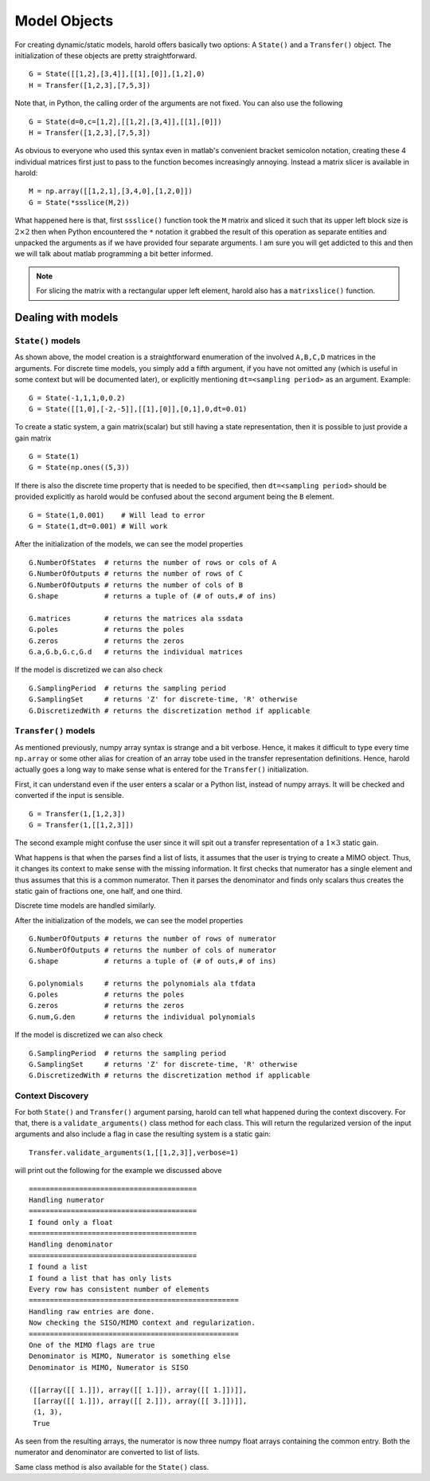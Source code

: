 ﻿Model Objects
=============

For creating dynamic/static models, harold offers basically two options: 
A ``State()`` and a ``Transfer()`` object. The initialization of these 
objects are pretty straightforward. ::
    
    G = State([[1,2],[3,4]],[[1],[0]],[1,2],0)
    H = Transfer([1,2,3],[7,5,3])
    
Note that, in Python, the calling order of the arguments are not fixed. 
You can also use the following ::

    G = State(d=0,c=[1,2],[[1,2],[3,4]],[[1],[0]])
    H = Transfer([1,2,3],[7,5,3])


As obvious to everyone who used this syntax even in matlab's convenient
bracket semicolon notation, creating these 4 individual matrices first 
just to pass to the function becomes increasingly annoying. Instead a 
matrix slicer is available in harold::

    M = np.array([[1,2,1],[3,4,0],[1,2,0]])
    G = State(*ssslice(M,2))
    

What happened here is that, first ``ssslice()`` function took the ``M``
matrix and sliced it such that its upper left block size is 
:math:`2\times 2` then when Python encountered the ``*`` notation it 
grabbed the result of this operation as separate entities and unpacked 
the arguments as if we have provided four separate arguments. I am 
sure you will get addicted to this and then we will talk about matlab
programming a bit better informed.

.. note:: For slicing the matrix with a rectangular upper left element,
    harold also has a ``matrixslice()`` function. 

Dealing with models
-------------------
 
``State()`` models
^^^^^^^^^^^^^^^^^^

As shown above, the model creation is a straightforward enumeration of 
the involved ``A,B,C,D`` matrices in the arguments. For discrete time
models, you simply add a fifth argument, if you have not omitted any
(which is useful in some context but will be documented later),
or explicitly mentioning ``dt=<sampling period>`` as an argument. 
Example::

    G = State(-1,1,1,0,0.2)
    G = State([[1,0],[-2,-5]],[[1],[0]],[0,1],0,dt=0.01)
    
To create a static system, a gain matrix(scalar) but still having a 
state representation, then it is possible to just provide a gain matrix ::

    G = State(1)
    G = State(np.ones((5,3))
    
If there is also the discrete time property that is needed to be 
specified, then ``dt=<sampling period>`` should be provided explicitly
as harold would be confused about the second argument being the ``B``
element. ::

    G = State(1,0.001)    # Will lead to error
    G = State(1,dt=0.001) # Will work

After the initialization of the models, we can see the model properties ::

    G.NumberOfStates  # returns the number of rows or cols of A
    G.NumberOfOutputs # returns the number of rows of C
    G.NumberOfOutputs # returns the number of cols of B
    G.shape           # returns a tuple of (# of outs,# of ins)
    
    G.matrices        # returns the matrices ala ssdata
    G.poles           # returns the poles 
    G.zeros           # returns the zeros
    G.a,G.b,G.c,G.d   # returns the individual matrices
    
If the model is discretized we can also check ::

    G.SamplingPeriod  # returns the sampling period
    G.SamplingSet     # returns 'Z' for discrete-time, 'R' otherwise
    G.DiscretizedWith # returns the discretization method if applicable
    
    
    
``Transfer()`` models
^^^^^^^^^^^^^^^^^^^^^

As mentioned previously, numpy array syntax is strange and a bit 
verbose. Hence, it makes it difficult to type every time ``np.array``
or some other alias for creation of an array tobe used in the transfer 
representation definitions. Hence, harold actually goes a long way to 
make sense what is entered for the ``Transfer()`` initialization. 

First, it can understand even if the user enters a scalar or a Python 
list, instead of numpy arrays. It will be checked and converted if the 
input is sensible. ::

    G = Transfer(1,[1,2,3])
    G = Transfer(1,[[1,2,3]])

The second example might confuse the user since it will spit out a 
transfer representation of a :math:`1\times 3` static gain. 

What happens is that when the parses find a list of lists, it assumes
that the user is trying to create a MIMO object. Thus, it changes its 
context to make sense with the missing information. It first checks 
that numerator has a single element and thus assumes that this is a 
common numerator. Then it parses the denominator and finds only scalars
thus creates the static gain of fractions one, one half, and one third. 

Discrete time models are handled similarly. 

After the initialization of the models, we can see the model properties ::

    G.NumberOfOutputs # returns the number of rows of numerator
    G.NumberOfOutputs # returns the number of cols of numerator
    G.shape           # returns a tuple of (# of outs,# of ins)
    
    G.polynomials     # returns the polynomials ala tfdata
    G.poles           # returns the poles 
    G.zeros           # returns the zeros
    G.num,G.den       # returns the individual polynomials
    
If the model is discretized we can also check ::

    G.SamplingPeriod  # returns the sampling period
    G.SamplingSet     # returns 'Z' for discrete-time, 'R' otherwise
    G.DiscretizedWith # returns the discretization method if applicable
    

Context Discovery
^^^^^^^^^^^^^^^^^^

For both ``State()`` and ``Transfer()`` argument parsing, harold can 
tell what happened during the context discovery. For that, there is a
``validate_arguments()`` class method for each class. This will return
the regularized version of the input arguments and also include a flag
in case the resulting system is a static gain::

    Transfer.validate_arguments(1,[[1,2,3]],verbose=1)

will print out the following for the example we discussed above ::

    ========================================
    Handling numerator
    ========================================
    I found only a float
    ========================================
    Handling denominator
    ========================================
    I found a list
    I found a list that has only lists
    Every row has consistent number of elements
    ==================================================
    Handling raw entries are done.
    Now checking the SISO/MIMO context and regularization.
    ==================================================
    One of the MIMO flags are true
    Denominator is MIMO, Numerator is something else
    Denominator is MIMO, Numerator is SISO

    ([[array([[ 1.]]), array([[ 1.]]), array([[ 1.]])]],
     [[array([[ 1.]]), array([[ 2.]]), array([[ 3.]])]],
     (1, 3),
     True

As seen from the resulting arrays, the numerator is now 
three numpy float arrays containing the common entry. 
Both the numerator and denominator are converted to list
of lists. 

Same class method is also available for the ``State()`` class. 
